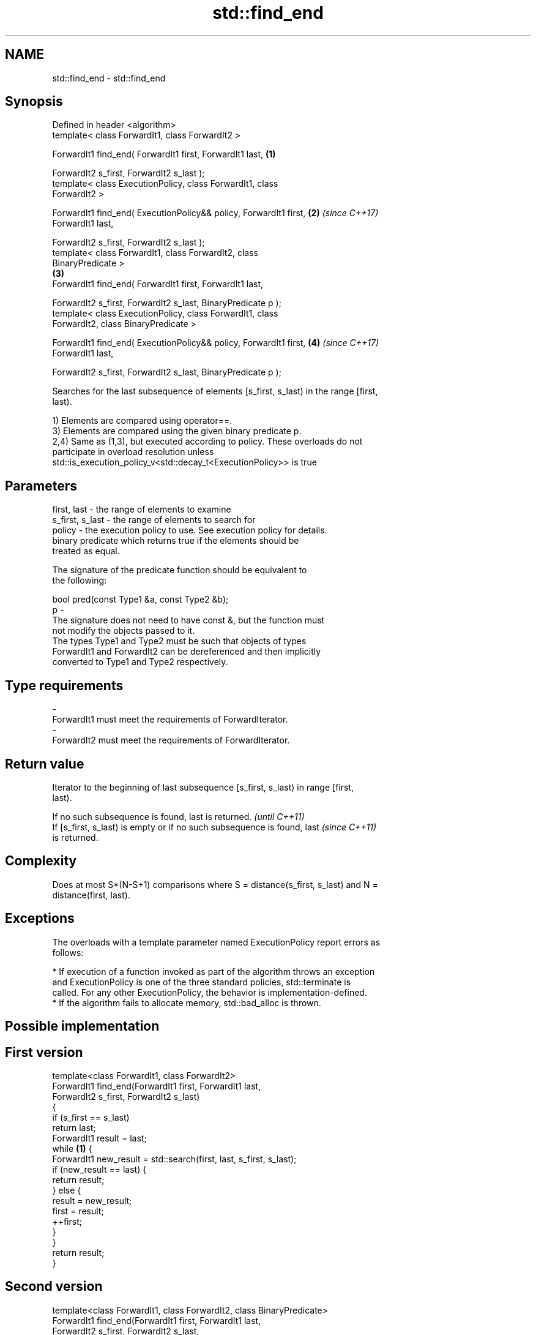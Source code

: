 .TH std::find_end 3 "Apr  2 2017" "2.1 | http://cppreference.com" "C++ Standard Libary"
.SH NAME
std::find_end \- std::find_end

.SH Synopsis
   Defined in header <algorithm>
   template< class ForwardIt1, class ForwardIt2 >

   ForwardIt1 find_end( ForwardIt1 first, ForwardIt1 last,            \fB(1)\fP

   ForwardIt2 s_first, ForwardIt2 s_last );
   template< class ExecutionPolicy, class ForwardIt1, class
   ForwardIt2 >

   ForwardIt1 find_end( ExecutionPolicy&& policy, ForwardIt1 first,   \fB(2)\fP \fI(since C++17)\fP
   ForwardIt1 last,

   ForwardIt2 s_first, ForwardIt2 s_last );
   template< class ForwardIt1, class ForwardIt2, class
   BinaryPredicate >
                                                                      \fB(3)\fP
   ForwardIt1 find_end( ForwardIt1 first, ForwardIt1 last,

   ForwardIt2 s_first, ForwardIt2 s_last, BinaryPredicate p );
   template< class ExecutionPolicy, class ForwardIt1, class
   ForwardIt2, class BinaryPredicate >

   ForwardIt1 find_end( ExecutionPolicy&& policy, ForwardIt1 first,   \fB(4)\fP \fI(since C++17)\fP
   ForwardIt1 last,

   ForwardIt2 s_first, ForwardIt2 s_last, BinaryPredicate p );

   Searches for the last subsequence of elements [s_first, s_last) in the range [first,
   last).

   1) Elements are compared using operator==.
   3) Elements are compared using the given binary predicate p.
   2,4) Same as (1,3), but executed according to policy. These overloads do not
   participate in overload resolution unless
   std::is_execution_policy_v<std::decay_t<ExecutionPolicy>> is true

.SH Parameters

   first, last     - the range of elements to examine
   s_first, s_last - the range of elements to search for
   policy          - the execution policy to use. See execution policy for details.
                     binary predicate which returns true if the elements should be
                     treated as equal.

                     The signature of the predicate function should be equivalent to
                     the following:

                     bool pred(const Type1 &a, const Type2 &b);
   p               -
                     The signature does not need to have const &, but the function must
                     not modify the objects passed to it.
                     The types Type1 and Type2 must be such that objects of types
                     ForwardIt1 and ForwardIt2 can be dereferenced and then implicitly
                     converted to Type1 and Type2 respectively.

                     
.SH Type requirements
   -
   ForwardIt1 must meet the requirements of ForwardIterator.
   -
   ForwardIt2 must meet the requirements of ForwardIterator.

.SH Return value

   Iterator to the beginning of last subsequence [s_first, s_last) in range [first,
   last).

   If no such subsequence is found, last is returned.                     \fI(until C++11)\fP
   If [s_first, s_last) is empty or if no such subsequence is found, last \fI(since C++11)\fP
   is returned.

.SH Complexity

   Does at most S*(N-S+1) comparisons where S = distance(s_first, s_last) and N =
   distance(first, last).

.SH Exceptions

   The overloads with a template parameter named ExecutionPolicy report errors as
   follows:

     * If execution of a function invoked as part of the algorithm throws an exception
       and ExecutionPolicy is one of the three standard policies, std::terminate is
       called. For any other ExecutionPolicy, the behavior is implementation-defined.
     * If the algorithm fails to allocate memory, std::bad_alloc is thrown.

.SH Possible implementation

.SH First version
   template<class ForwardIt1, class ForwardIt2>
   ForwardIt1 find_end(ForwardIt1 first, ForwardIt1 last,
                       ForwardIt2 s_first, ForwardIt2 s_last)
   {
       if (s_first == s_last)
           return last;
       ForwardIt1 result = last;
       while \fB(1)\fP {
           ForwardIt1 new_result = std::search(first, last, s_first, s_last);
           if (new_result == last) {
               return result;
           } else {
               result = new_result;
               first = result;
               ++first;
           }
       }
       return result;
   }
.SH Second version
   template<class ForwardIt1, class ForwardIt2, class BinaryPredicate>
   ForwardIt1 find_end(ForwardIt1 first, ForwardIt1 last,
                       ForwardIt2 s_first, ForwardIt2 s_last,
                       BinaryPredicate p)
   {
       if (s_first == s_last)
           return last;
       ForwardIt1 result = last;
       while \fB(1)\fP {
           ForwardIt1 new_result = std::search(first, last, s_first, s_last, p);
           if (new_result == last) {
               return result;
           } else {
               result = new_result;
               first = result;
               ++first;
           }
       }
       return result;
   }

.SH Example

   The following code uses find_end() to search for two different sequences of numbers.

   
// Run this code

 #include <algorithm>
 #include <iostream>
 #include <vector>

 int main()
 {
     std::vector<int> v{1, 2, 3, 4, 1, 2, 3, 4, 1, 2, 3, 4};
     std::vector<int>::iterator result;

     std::vector<int> t1{1, 2, 3};

     result = std::find_end(v.begin(), v.end(), t1.begin(), t1.end());
     if (result == v.end()) {
         std::cout << "subsequence not found\\n";
     } else {
         std::cout << "last subsequence is at: "
                   << std::distance(v.begin(), result) << "\\n";
     }

     std::vector<int> t2{4, 5, 6};
     result = std::find_end(v.begin(), v.end(), t2.begin(), t2.end());
     if (result == v.end()) {
         std::cout << "subsequence not found\\n";
     } else {
         std::cout << "last subsequence is at: "
                   << std::distance(v.begin(), result) << "\\n";
     }
 }

.SH Output:

 last subsequence is at: 8
 subsequence not found

.SH See also

   search        searches for a range of elements
                 \fI(function template)\fP
   includes      returns true if one set is a subset of another
                 \fI(function template)\fP
                 finds the first two adjacent items that are equal (or satisfy a given
   adjacent_find predicate)
                 \fI(function template)\fP
   find
   find_if       finds the first element satisfying specific criteria
   find_if_not   \fI(function template)\fP
   \fI(C++11)\fP
   find_first_of searches for any one of a set of elements
                 \fI(function template)\fP
   search_n      searches for a number consecutive copies of an element in a range
                 \fI(function template)\fP
